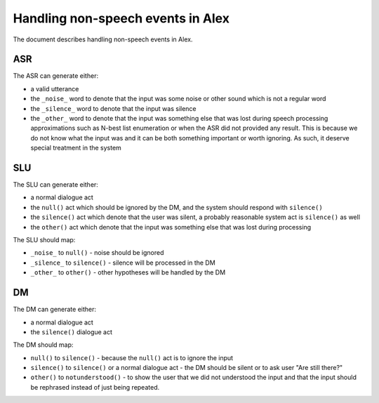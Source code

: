 Handling non-speech events in Alex
==================================

The document describes handling non-speech events in Alex.

ASR
----

The ASR can generate either:

- a valid utterance
- the ``_noise_`` word to denote that the input was some noise or other sound which is not a regular word
- the ``_silence_`` word to denote that the input was silence
- the ``_other_`` word to denote that the input was something else that was lost during speech processing approximations
  such as N-best list enumeration or when the ASR did not provided any result. This is because we do not know what the
  input was and it can be both something important or worth ignoring. As such, it deserve special treatment in
  the system

SLU
----

The SLU can generate either:

- a normal dialogue act
- the ``null()`` act which should be ignored by the DM, and the system should respond with ``silence()``
- the ``silence()`` act which denote that the user was silent, a probably reasonable system act is ``silence()`` as well
- the ``other()`` act which denote that the input was something else that was lost during processing


The SLU should map:

- ``_noise_`` to ``null()`` - noise should be ignored
- ``_silence_`` to ``silence()`` - silence will be processed in the DM
- ``_other_`` to ``other()`` - other hypotheses will be handled by the DM


DM
----

The DM can generate either:

- a normal dialogue act
- the ``silence()`` dialogue act

The DM should map:

- ``null()`` to ``silence()`` - because the ``null()`` act is to ignore the input
- ``silence()`` to ``silence()`` or a normal dialogue act - the DM should be silent or to ask user "Are still there?"
- ``other()`` to ``notunderstood()`` - to show the user that we did not understood the input and that the input should
  be rephrased instead of just being repeated.
